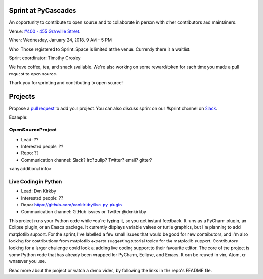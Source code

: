 .. _sprint:

Sprint at PyCascades
====================

An opportunity to contribute to open source and to collaborate in person with other
contributors and maintainers.

Venue: `#400 - 455 Granville Street
<https://www.google.com/maps/place/455+Granville+St,+Vancouver,+BC+V6C+1T1,+Canada>`_.

When: Wednesday, January 24, 2018. 9 AM - 5 PM

Who: Those registered to Sprint. Space is limited at the venue. Currently there is a waitlist.

Sprint coordinator: Timothy Crosley

We have coffee, tea, and snack available. We're also working on some reward/token
for each time you made a pull request to open source.

Thank you for sprinting and contributing to open source!

Projects
========

Propose a `pull request <https://github.com/pycascades/welcome-wagon-2018>`_ to
add your project. You can also discuss sprint on our #sprint channel on
`Slack <http://bit.ly/pycascades-slack/>`_.

Example:

OpenSourceProject
-----------------

* Lead: ??

* Interested people: ??

* Repo: ??

* Communication channel: Slack? Irc? zulip? Twitter? email? gitter?

<any additional info>

Live Coding in Python
---------------------

* Lead: Don Kirkby

* Interested people: ??

* Repo: https://github.com/donkirkby/live-py-plugin

* Communication channel: GitHub issues or Twitter @donkirkby

This project runs your Python code while you're typing it, so you get instant feedback. It runs as a PyCharm plugin, an Eclipse plugin, or an Emacs package. It currently displays variable values or turtle graphics, but I'm planning to add matplotlib support. For the sprint, I've labelled a few small issues that would be good for new contributors, and I'm also looking for contributions from matplotlib experts suggesting tutorial topics for the matplotlib support. Contributors looking for a larger challenge could look at adding live coding support to their favourite editor. The core of the project is some Python code that has already been wrapped for PyCharm, Eclipse, and Emacs. It can be reused in vim, Atom, or whatever you use.

Read more about the project or watch a demo video, by following the links in the repo's README file.

